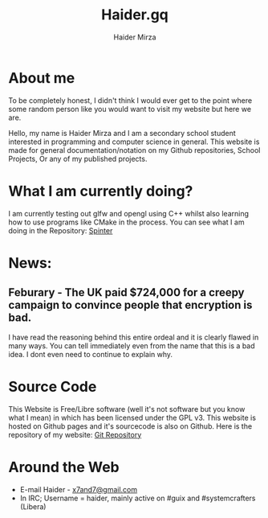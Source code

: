 #+TITLE: Haider.gq
#+AUTHOR: Haider Mirza

* About me
To be completely honest, I didn't think I would ever get to the point where some random person like you would want to visit my website but here we are.
 
Hello, my name is Haider Mirza and I am a secondary school student interested in programming and computer science in general.
This website is made for general documentation/notation on my Github repositories, School Projects, Or any of my published projects.
* What I am currently doing?
I am currently testing out glfw and opengl using C++ whilst also learning how to use programs like CMake in the process.
You can see what I am doing in the Repository: [[https://github.com/Haider-Mirza/Spinter][Spinter]]
* News:
** Feburary - The UK paid $724,000 for a creepy campaign to convince people that encryption is bad.
   I have read the reasoning behind this entire ordeal and it is clearly flawed in many ways.
   You can tell immediately even from the name that this is a bad idea. I dont even need to continue to explain why.

* Source Code
This Website is Free/Libre software (well it's not software but you know what I mean) in which has been licensed under the GPL v3.
This website is hosted on Github pages and it's sourcecode is also on Github. 
Here is the repository of my website: [[https://github.com/Haider-Mirza/haider-mirza.github.io][Git Repository]]

* Around the Web
+ E-mail Haider - [[mailto:x7and7@gmail.com][x7and7@gmail.com]]
+ In IRC; Username = haider, mainly active on #guix and #systemcrafters (Libera)
